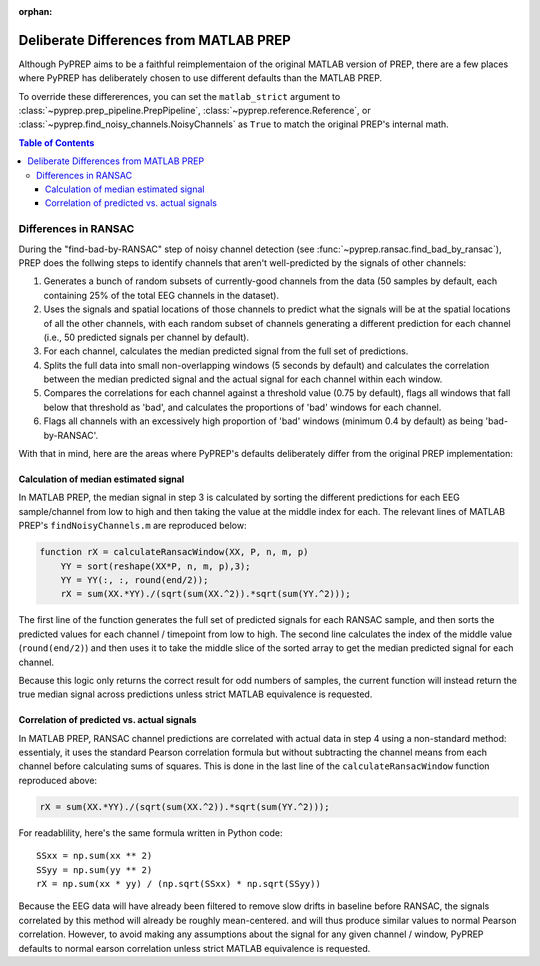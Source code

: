 :orphan:

.. _matlab-diffs:

Deliberate Differences from MATLAB PREP
=======================================

Although PyPREP aims to be a faithful reimplementaion of the original MATLAB
version of PREP, there are a few places where PyPREP has deliberately chosen
to use different defaults than the MATLAB PREP.

To override these differerences, you can set the ``matlab_strict`` argument to
:class:`~pyprep.prep_pipeline.PrepPipeline`,
:class:`~pyprep.reference.Reference`,
or :class:`~pyprep.find_noisy_channels.NoisyChannels` as ``True`` to match the
original PREP's internal math.

.. contents:: Table of Contents
    :depth: 3


Differences in RANSAC
---------------------

During the "find-bad-by-RANSAC" step of noisy channel detection (see
:func:`~pyprep.ransac.find_bad_by_ransac`), PREP does the follwing steps to
identify channels that aren't well-predicted by the signals of other channels:

1) Generates a bunch of random subsets of currently-good channels from the data
   (50 samples by default, each containing 25% of the total EEG channels in the
   dataset).

2) Uses the signals and spatial locations of those channels to predict what the
   signals will be at the spatial locations of all the other channels, with each
   random subset of channels generating a different prediction for each channel
   (i.e., 50 predicted signals per channel by default).

3) For each channel, calculates the median predicted signal from the full set of
   predictions.

4) Splits the full data into small non-overlapping windows (5 seconds by
   default) and calculates the correlation between the median predicted signal
   and the actual signal for each channel within each window.

5) Compares the correlations for each channel against a threshold value (0.75
   by default), flags all windows that fall below that threshold as 'bad', and
   calculates the proportions of 'bad' windows for each channel.

6) Flags all channels with an excessively high proportion of 'bad' windows
   (minimum 0.4 by default) as being 'bad-by-RANSAC'.

With that in mind, here are the areas where PyPREP's defaults deliberately
differ from the original PREP implementation:


Calculation of median estimated signal
^^^^^^^^^^^^^^^^^^^^^^^^^^^^^^^^^^^^^^

In MATLAB PREP, the median signal in step 3 is calculated by sorting the
different predictions for each EEG sample/channel from low to high and then
taking the value at the middle index for each. The relevant lines of MATLAB
PREP's ``findNoisyChannels.m`` are reproduced below:

.. code-block:: matlab

   function rX = calculateRansacWindow(XX, P, n, m, p)
       YY = sort(reshape(XX*P, n, m, p),3);
       YY = YY(:, :, round(end/2));
       rX = sum(XX.*YY)./(sqrt(sum(XX.^2)).*sqrt(sum(YY.^2)));

The first line of the function generates the full set of predicted signals for
each RANSAC sample, and then sorts the predicted values for each channel /
timepoint from low to high. The second line calculates the index of the middle
value (``round(end/2)``) and then uses it to take the middle slice of the
sorted array to get the median predicted signal for each channel.

Because this logic only returns the correct result for odd numbers of samples,
the current function will instead return the true median signal across
predictions unless strict MATLAB equivalence is requested.


Correlation of predicted vs. actual signals
^^^^^^^^^^^^^^^^^^^^^^^^^^^^^^^^^^^^^^^^^^^

In MATLAB PREP, RANSAC channel predictions are correlated with actual data
in step 4 using a non-standard method: essentialy, it uses the standard Pearson
correlation formula but without subtracting the channel means from each channel
before calculating sums of squares. This is done in the last line of the
``calculateRansacWindow`` function reproduced above:

.. code-block:: matlab

   rX = sum(XX.*YY)./(sqrt(sum(XX.^2)).*sqrt(sum(YY.^2)));

For readablility, here's the same formula written in Python code::

   SSxx = np.sum(xx ** 2)
   SSyy = np.sum(yy ** 2)
   rX = np.sum(xx * yy) / (np.sqrt(SSxx) * np.sqrt(SSyy))

Because the EEG data will have already been filtered to remove slow drifts in
baseline before RANSAC, the signals correlated by this method will already be
roughly mean-centered. and will thus produce similar values to normal Pearson
correlation. However, to avoid making any assumptions about the signal for any
given channel / window, PyPREP defaults to normal earson correlation unless
strict MATLAB equivalence is requested.
